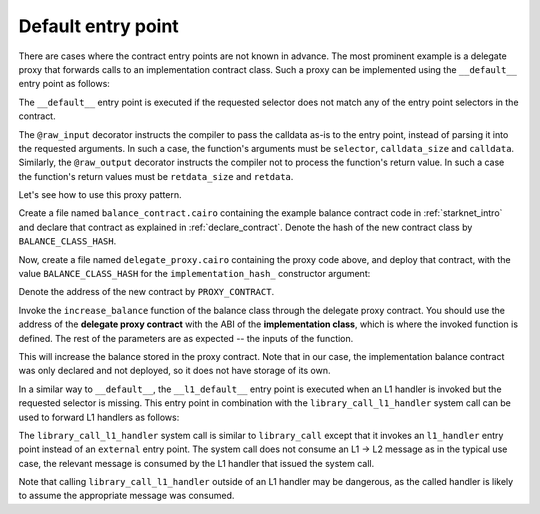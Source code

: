Default entry point
===================

There are cases where the contract entry points are not known in advance.
The most prominent example is a delegate proxy that forwards calls to an implementation
contract class.
Such a proxy can be implemented using the ``__default__`` entry point as follows:

.. tested-code:: cairo delegate_proxy

    %lang starknet
    %builtins pedersen range_check bitwise

    from starkware.cairo.common.cairo_builtins import HashBuiltin
    from starkware.starknet.common.syscalls import library_call

    # The implementation class hash.
    @storage_var
    func implementation_hash() -> (class_hash : felt):
    end

    @constructor
    func constructor{
        syscall_ptr : felt*,
        pedersen_ptr : HashBuiltin*,
        range_check_ptr,
    }(implementation_hash_ : felt):
        implementation_hash.write(value=implementation_hash_)
        return ()
    end

    @external
    @raw_input
    @raw_output
    func __default__{
        syscall_ptr : felt*,
        pedersen_ptr : HashBuiltin*,
        range_check_ptr,
    }(selector : felt, calldata_size : felt, calldata : felt*) -> (
        retdata_size : felt, retdata : felt*
    ):
        let (class_hash) = implementation_hash.read()

        let (retdata_size : felt, retdata : felt*) = library_call(
            class_hash=class_hash,
            function_selector=selector,
            calldata_size=calldata_size,
            calldata=calldata,
        )
        return (retdata_size=retdata_size, retdata=retdata)
    end

The ``__default__`` entry point is executed if the requested selector does not match any of the
entry point selectors in the contract.

The ``@raw_input`` decorator instructs the compiler to pass the calldata
as-is to the entry point, instead of parsing it into the requested arguments.
In such a case, the function's arguments must be
``selector``, ``calldata_size`` and ``calldata``.
Similarly, the ``@raw_output`` decorator instructs the compiler not to process
the function's return value.
In such a case the function's return values must be ``retdata_size`` and ``retdata``.

Let's see how to use this proxy pattern.

Create a file named ``balance_contract.cairo`` containing the example balance contract code
in :ref:`starknet_intro`
and declare that contract as explained in :ref:`declare_contract`.
Denote the hash of the new contract class by ``BALANCE_CLASS_HASH``.

Now, create a file named ``delegate_proxy.cairo`` containing the proxy code above,
and deploy that contract, with the value ``BALANCE_CLASS_HASH`` for the ``implementation_hash_``
constructor argument:

.. tested-code:: bash deploy_delegate_proxy

    starknet deploy \
        --contract delegate_proxy_compiled.json \
        --inputs BALANCE_CLASS_HASH

Denote the address of the new contract by ``PROXY_CONTRACT``.

Invoke the ``increase_balance`` function of the balance class through the delegate proxy contract.
You should use the address of the **delegate proxy contract**
with the ABI of the **implementation class**,
which is where the invoked function is defined.
The rest of the parameters are as expected -- the inputs of the function.

.. tested-code:: bash invoke_increase_balance_through_delegate_proxy

    starknet invoke \
        --address PROXY_CONTRACT \
        --abi balance_contract_abi.json \
        --function increase_balance \
        --inputs 10000

This will increase the balance stored in the proxy contract.
Note that in our case, the implementation balance contract was only declared and not deployed,
so it does not have storage of its own.

In a similar way to ``__default__``, the ``__l1_default__`` entry point is executed when an L1
handler is invoked but the requested selector is missing. This entry point in combination with the
``library_call_l1_handler`` system call can be used to forward L1 handlers as follows:

.. tested-code:: cairo library_call_l1_handler

    from starkware.starknet.common.syscalls import (
        library_call_l1_handler,
    )

    @l1_handler
    @raw_input
    func __l1_default__{
        syscall_ptr : felt*,
        pedersen_ptr : HashBuiltin*,
        range_check_ptr,
    }(selector : felt, calldata_size : felt, calldata : felt*):
        let (class_hash) = implementation_hash.read()

        library_call_l1_handler(
            class_hash=class_hash,
            function_selector=selector,
            calldata_size=calldata_size,
            calldata=calldata,
        )
        return ()
    end

The ``library_call_l1_handler`` system call is similar to ``library_call`` except that it invokes an
``l1_handler`` entry point instead of an ``external`` entry point.
The system call does not consume an L1 -> L2 message as in the typical use case, the relevant
message is consumed by the L1 handler that issued the system call.

Note that calling ``library_call_l1_handler`` outside of an L1 handler may be dangerous,
as the called handler is likely to assume the appropriate message was consumed.
